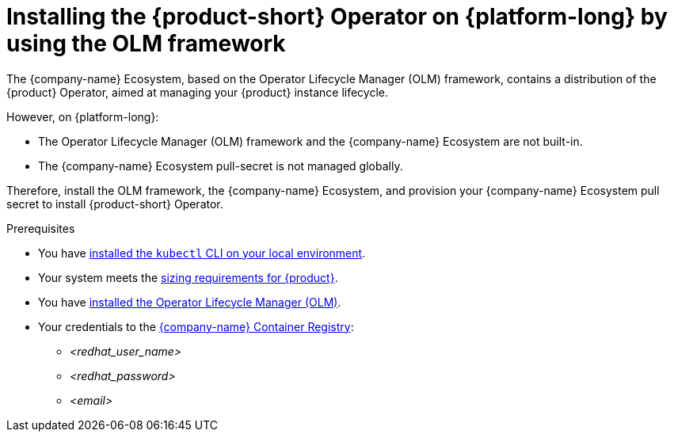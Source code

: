 [id="proc-installing-the-operator-on-{platform-id}-by-using-olm_{context}"]
= Installing the {product-short} Operator on {platform-long} by using the OLM framework

The {company-name} Ecosystem, based on the Operator Lifecycle Manager (OLM) framework,
contains a distribution of the {product} Operator, aimed at managing your {product} instance lifecycle.

However, on {platform-long}:

* The Operator Lifecycle Manager (OLM) framework and the {company-name} Ecosystem are not built-in.
* The {company-name} Ecosystem pull-secret is not managed globally.

Therefore, install the OLM framework, the {company-name} Ecosystem,
and provision your {company-name} Ecosystem pull secret to install {product-short} Operator.

.Prerequisites
* You have link:https://kubernetes.io/docs/tasks/tools/#kubectl[installed the `kubectl` CLI on your local environment].
* Your system meets the link:https://docs.redhat.com/en/documentation/red_hat_developer_hub/1.7/html-single/about_red_hat_developer_hub/index#rhdh-sizing_about-rhdh[sizing requirements for {product}].
* You have link:https://operatorhub.io/how-to-install-an-operator#How-do-I-get-Operator-Lifecycle-Manager?[installed the Operator Lifecycle Manager (OLM)].
* Your credentials to the link:https://access.redhat.com/articles/RegistryAuthentication[{company-name} Container Registry]:
** _<redhat_user_name>_
** _<redhat_password>_
** _<email>_
